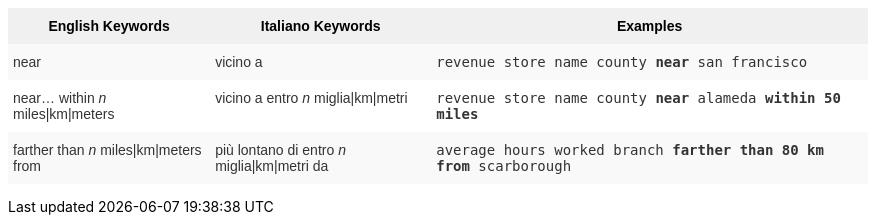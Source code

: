 +++<style type="text/css">+++
.tg  {border-collapse:collapse;border-spacing:0;border:none;border-color:#ccc;}
.tg td{font-family:Arial, sans-serif;font-size:14px;padding:10px 5px;border-style:solid;border-width:0px;overflow:hidden;word-break:normal;border-color:#ccc;color:#333;background-color:#fff;}
.tg th{font-family:Arial, sans-serif;font-size:14px;font-weight:normal;padding:10px 5px;border-style:solid;border-width:0px;overflow:hidden;word-break:normal;border-color:#ccc;color:#333;background-color:#f0f0f0;}
.tg .tg-31q5{background-color:#f0f0f0;color:#000;font-weight:bold;vertical-align:top}
.tg .tg-b7b8{background-color:#f9f9f9;vertical-align:top}
.tg .tg-yw4l{vertical-align:top}
+++</style>+++
+++<table class="tg">+++
  +++<tr>+++
    +++<th class="tg-31q5">+++English Keywords+++</th>+++
    +++<th class="tg-31q5">+++Italiano Keywords+++</th>+++
    +++<th class="tg-31q5">+++Examples+++</th>+++
  +++</tr>+++
  +++<tr>+++
    +++<td class="tg-b7b8">+++near+++</td>+++
    +++<td class="tg-b7b8">+++vicino a+++</td>+++
    +++<td class="tg-b7b8">++++++<code>+++revenue store name county +++<b>+++near+++</b>+++ san francisco+++</code>++++++</td>+++
  +++</tr>+++
  +++<tr>+++
    +++<td class="tg-yw4l">+++near... within +++<em>+++n+++</em>+++ miles|km|meters+++</td>+++
    +++<td class="tg-yw4l">+++vicino a entro +++<em>+++n+++</em>+++ miglia|km|metri+++</td>+++
    +++<td class="tg-yw4l">++++++<code>+++revenue store name county +++<b>+++near+++</b>+++ alameda +++<b>+++within+++</b>+++ +++<b>+++50 miles+++</b>++++++</code>++++++</td>+++
  +++</tr>+++
  +++<tr>+++
    +++<td class="tg-b7b8">+++farther than +++<em>+++n+++</em>+++ miles|km|meters from+++</td>+++
    +++<td class="tg-b7b8">+++più lontano di entro +++<em>+++n+++</em>+++ miglia|km|metri da+++</td>+++
    +++<td class="tg-b7b8">++++++<code>+++average hours worked branch +++<b>+++farther than 80 km from+++</b>+++ scarborough+++</code>++++++</td>+++
  +++</tr>+++
+++</table>+++
